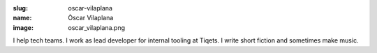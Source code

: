 :slug: oscar-vilaplana
:name: Òscar Vilaplana
:image: oscar_vilaplana.png

I help tech teams. I work as lead developer for internal tooling at
Tiqets. I write short fiction and sometimes make music.
